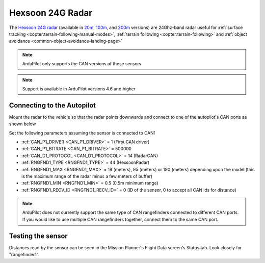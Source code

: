 .. _common-rangefinder-hexsoon-24g.rst:

=================
Hexsoon 24G Radar
=================

The `Hexsoon 24G radar <http://www.hexsoon.com/en/list-4-27.html>`__ (available in `20m <http://www.hexsoon.com/en/product/product-96-167.html>`__, `100m <http://www.hexsoon.com/en/product/product-88-685.html>`__, and `200m <http://www.hexsoon.com/en/product/product-85-346.html>`__ versions) are 24Ghz-band radar useful for :ref:`surface tracking <copter:terrain-following-manual-modes>`, :ref:`terrain following <copter:terrain-following>` and :ref:`object avoidance <common-object-avoidance-landing-page>`

.. image:: ../../../images/rangefinder-hexsoon-24g.png
    :target: ../_images/rangefinder-hexsoon-24g.png
    :width: 450px

.. note::

    ArduPilot only supports the CAN versions of these sensors

.. note::

    Support is available in ArduPilot versions 4.6 and higher

Connecting to the Autopilot
===========================

Mount the radar to the vehicle so that the radar points downwards and connect to one of the autopilot's CAN ports as shown below

.. image:: ../../../images/hexsoon-radar-autopilot.png
    :target: ../_images/hexsoon-radar-autopilot.png
    :width: 450px

Set the following parameters assuming the sensor is connected to CAN1

- :ref:`CAN_P1_DRIVER <CAN_P1_DRIVER>` = 1 (First CAN driver)
- :ref:`CAN_P1_BITRATE <CAN_P1_BITRATE>` = 500000
- :ref:`CAN_D1_PROTOCOL <CAN_D1_PROTOCOL>` = 14 (RadarCAN)
- :ref:`RNGFND1_TYPE <RNGFND1_TYPE>` = 44 (HexsoonRadar)
- :ref:`RNGFND1_MAX <RNGFND1_MAX>` = 18 (meters), 95 (meters) or 190 (meters) depending upon the model (this is the maximum range of the radar minus a few meters of buffer)
- :ref:`RNGFND1_MIN <RNGFND1_MIN>` = 0.5 (0.5m minimum range)
- :ref:`RNGFND1_RECV_ID <RNGFND1_RECV_ID>` = 0 (ID of the sensor, 0 to accept all CAN ids for distance)

.. note::

    ArduPilot does not currently support the same type of CAN rangefinders connected to different CAN ports. If you would like to use multiple CAN rangefinders together, connect them to the same CAN port.

Testing the sensor
==================

Distances read by the sensor can be seen in the Mission Planner's Flight
Data screen's Status tab. Look closely for "rangefinder1".
